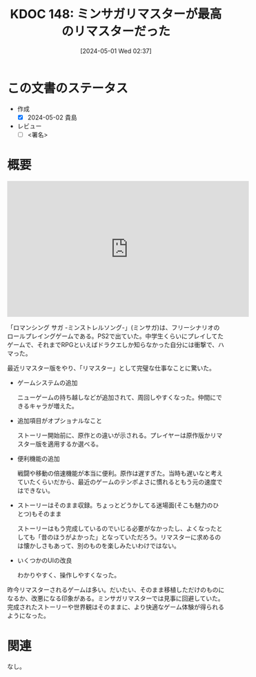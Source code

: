 :properties:
:ID: 20240501T023710
:end:
#+title:      KDOC 148: ミンサガリマスターが最高のリマスターだった
#+date:       [2024-05-01 Wed 02:37]
#+filetags:   :draft:essay:
#+identifier: 20240501T023710

# (denote-rename-file-using-front-matter (buffer-file-name) 0)
# (save-excursion (while (re-search-backward ":draft" nil t) (replace-match "")))
# (flush-lines "^\\#\s.+?")

# ====ポリシー。
# 1ファイル1アイデア。
# 1ファイルで内容を完結させる。
# 常にほかのエントリとリンクする。
# 自分の言葉を使う。
# 参考文献を残しておく。
# 自分の考えを加える。
# 構造を気にしない。
# エントリ間の接続を発見したら、接続エントリを追加する。カード間にあるリンクの関係を説明するカード。
# アイデアがまとまったらアウトラインエントリを作成する。リンクをまとめたエントリ。
# エントリを削除しない。古いカードのどこが悪いかを説明する新しいカードへのリンクを追加する。
# 恐れずにカードを追加する。無意味の可能性があっても追加しておくことが重要。

* この文書のステータス
- 作成
  - [X] 2024-05-02 貴島
- レビュー
  - [ ] <署名>
# (progn (kill-line -1) (insert (format "  - [X] %s 貴島" (format-time-string "%Y-%m-%d"))))

# 関連をつけた。
# タイトルがフォーマット通りにつけられている。
# 内容をブラウザに表示して読んだ(作成とレビューのチェックは同時にしない)。
# 文脈なく読めるのを確認した。
# おばあちゃんに説明できる。
# いらない見出しを削除した。
# タグを適切にした。
# すべてのコメントを削除した。
* 概要
#+begin_export html
<iframe width="560" height="315" src="https://www.youtube.com/embed/DLKiGQ6wNCA?si=ujnmikDJegAwVjjj" title="YouTube video player" frameborder="0" allow="accelerometer; autoplay; clipboard-write; encrypted-media; gyroscope; picture-in-picture; web-share" referrerpolicy="strict-origin-when-cross-origin" allowfullscreen></iframe>
#+end_export

「ロマンシング サガ -ミンストレルソング-」(ミンサガ)は、フリーシナリオのロールプレイングゲームである。PS2で出ていた。中学生くらいにプレイしてたゲームで、それまでRPGといえばドラクエしか知らなかった自分には衝撃で、ハマった。

最近リマスター版をやり、「リマスター」として完璧な仕事なことに驚いた。

- ゲームシステムの追加

  ニューゲームの持ち越しなどが追加されて、周回しやすくなった。仲間にできるキャラが増えた。

- 追加項目がオプショナルなこと

  ストーリー開始前に、原作との違いが示される。プレイヤーは原作版かリマスター版を適用するか選べる。

- 便利機能の追加

  戦闘や移動の倍速機能が本当に便利。原作は遅すぎた。当時も遅いなと考えていたくらいだから、最近のゲームのテンポよさに慣れるともう元の速度ではできない。

- ストーリーはそのまま収録。ちょっとどうかしてる迷場面(そこも魅力のひとつ)もそのまま

  ストーリーはもう完成しているのでいじる必要がなかったし、よくなったとしても「昔のほうがよかった」となっていただろう。リマスターに求めるのは懐かしさもあって、別のものを楽しみたいわけではない。

- いくつかのUIの改良

  わかりやすく、操作しやすくなった。

昨今リマスターされるゲームは多い。だいたい、そのまま移植しただけのものになるか、改悪になる印象がある。ミンサガリマスターでは見事に回避していた。完成されたストーリーや世界観はそのままに、より快適なゲーム体験が得られるようになった。

* 関連
なし。
